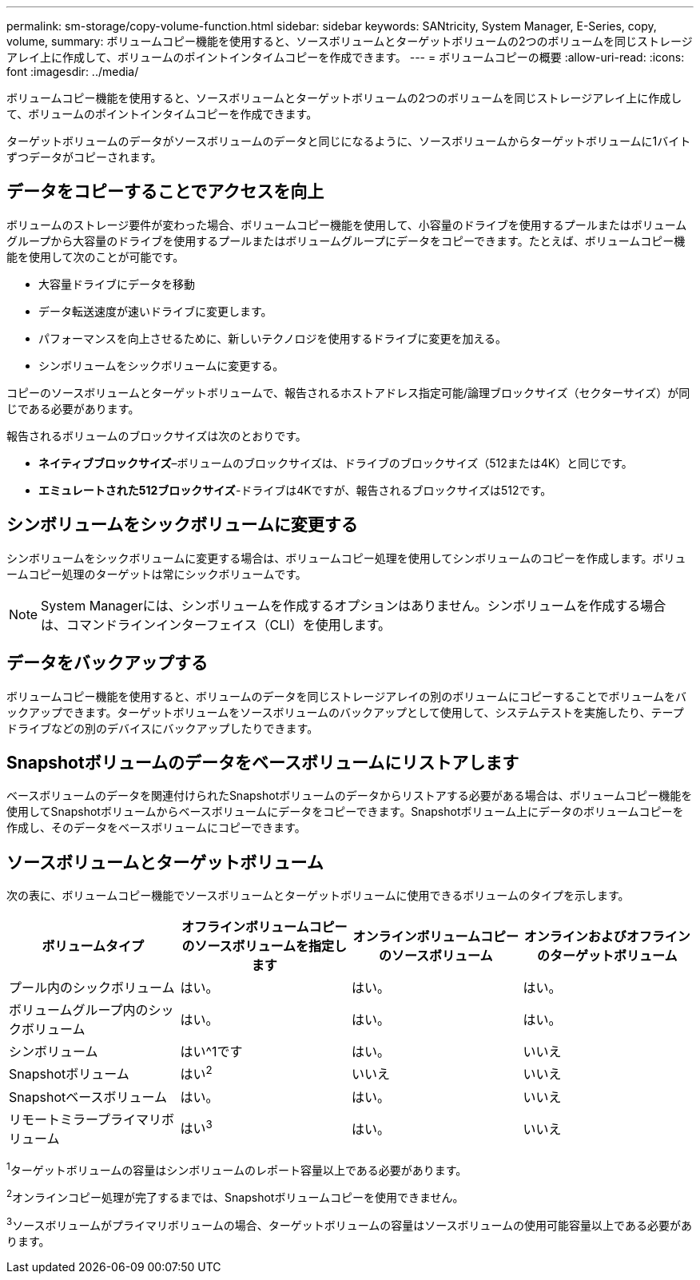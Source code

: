 ---
permalink: sm-storage/copy-volume-function.html 
sidebar: sidebar 
keywords: SANtricity, System Manager, E-Series, copy, volume, 
summary: ボリュームコピー機能を使用すると、ソースボリュームとターゲットボリュームの2つのボリュームを同じストレージアレイ上に作成して、ボリュームのポイントインタイムコピーを作成できます。 
---
= ボリュームコピーの概要
:allow-uri-read: 
:icons: font
:imagesdir: ../media/


[role="lead"]
ボリュームコピー機能を使用すると、ソースボリュームとターゲットボリュームの2つのボリュームを同じストレージアレイ上に作成して、ボリュームのポイントインタイムコピーを作成できます。

ターゲットボリュームのデータがソースボリュームのデータと同じになるように、ソースボリュームからターゲットボリュームに1バイトずつデータがコピーされます。



== データをコピーすることでアクセスを向上

ボリュームのストレージ要件が変わった場合、ボリュームコピー機能を使用して、小容量のドライブを使用するプールまたはボリュームグループから大容量のドライブを使用するプールまたはボリュームグループにデータをコピーできます。たとえば、ボリュームコピー機能を使用して次のことが可能です。

* 大容量ドライブにデータを移動
* データ転送速度が速いドライブに変更します。
* パフォーマンスを向上させるために、新しいテクノロジを使用するドライブに変更を加える。
* シンボリュームをシックボリュームに変更する。


コピーのソースボリュームとターゲットボリュームで、報告されるホストアドレス指定可能/論理ブロックサイズ（セクターサイズ）が同じである必要があります。

報告されるボリュームのブロックサイズは次のとおりです。

* *ネイティブブロックサイズ*–ボリュームのブロックサイズは、ドライブのブロックサイズ（512または4K）と同じです。
* *エミュレートされた512ブロックサイズ*-ドライブは4Kですが、報告されるブロックサイズは512です。




== シンボリュームをシックボリュームに変更する

シンボリュームをシックボリュームに変更する場合は、ボリュームコピー処理を使用してシンボリュームのコピーを作成します。ボリュームコピー処理のターゲットは常にシックボリュームです。

[NOTE]
====
System Managerには、シンボリュームを作成するオプションはありません。シンボリュームを作成する場合は、コマンドラインインターフェイス（CLI）を使用します。

====


== データをバックアップする

ボリュームコピー機能を使用すると、ボリュームのデータを同じストレージアレイの別のボリュームにコピーすることでボリュームをバックアップできます。ターゲットボリュームをソースボリュームのバックアップとして使用して、システムテストを実施したり、テープドライブなどの別のデバイスにバックアップしたりできます。



== Snapshotボリュームのデータをベースボリュームにリストアします

ベースボリュームのデータを関連付けられたSnapshotボリュームのデータからリストアする必要がある場合は、ボリュームコピー機能を使用してSnapshotボリュームからベースボリュームにデータをコピーできます。Snapshotボリューム上にデータのボリュームコピーを作成し、そのデータをベースボリュームにコピーできます。



== ソースボリュームとターゲットボリューム

次の表に、ボリュームコピー機能でソースボリュームとターゲットボリュームに使用できるボリュームのタイプを示します。

[cols="1a,1a,1a,1a"]
|===
| ボリュームタイプ | オフラインボリュームコピーのソースボリュームを指定します | オンラインボリュームコピーのソースボリューム | オンラインおよびオフラインのターゲットボリューム 


 a| 
プール内のシックボリューム
 a| 
はい。
 a| 
はい。
 a| 
はい。



 a| 
ボリュームグループ内のシックボリューム
 a| 
はい。
 a| 
はい。
 a| 
はい。



 a| 
シンボリューム
 a| 
はい^1です
 a| 
はい。
 a| 
いいえ



 a| 
Snapshotボリューム
 a| 
はい^2^
 a| 
いいえ
 a| 
いいえ



 a| 
Snapshotベースボリューム
 a| 
はい。
 a| 
はい。
 a| 
いいえ



 a| 
リモートミラープライマリボリューム
 a| 
はい^3^
 a| 
はい。
 a| 
いいえ

|===
^1^ターゲットボリュームの容量はシンボリュームのレポート容量以上である必要があります。

^2^オンラインコピー処理が完了するまでは、Snapshotボリュームコピーを使用できません。

^3^ソースボリュームがプライマリボリュームの場合、ターゲットボリュームの容量はソースボリュームの使用可能容量以上である必要があります。
